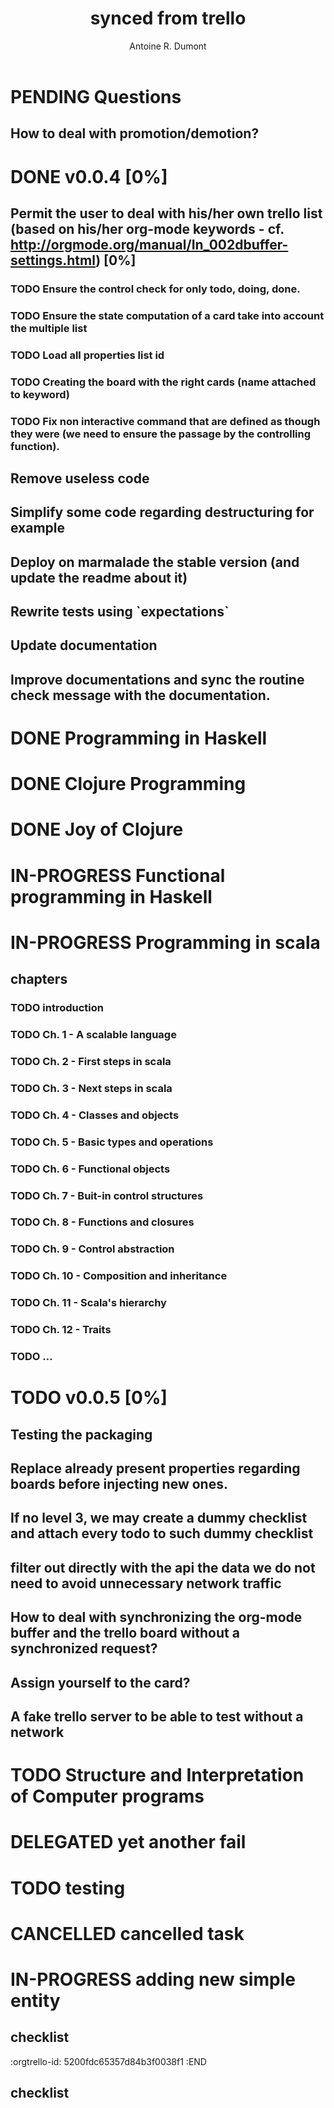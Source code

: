 #+property: board-name    api test board
#+property: board-id      51d99bbc1e1d8988390047f2
#+property: TODO 51d99bbc1e1d8988390047f3
#+property: IN-PROGRESS 51d99bbc1e1d8988390047f4
#+property: DONE 51d99bbc1e1d8988390047f5
#+property: PENDING 51e53898ea3d1780690015ca
#+property: FAIL 51e538a26f75d07902002d25
#+property: DELEGATED 51e538a89c05f1e25c0027c6
#+property: CANCELLED 51e538e6c7a68fa0510014ee
#+title: synced from trello
#+author: Antoine R. Dumont

* PENDING Questions
:PROPERTIES:
:orgtrello-id: 51e559ad536240d935001d97
:END:
** How to deal with promotion/demotion?
:PROPERTIES:
:orgtrello-id: 51e567aff8d10f7b21001fb8
:END:
* DONE v0.0.4 [0%]
:PROPERTIES:
:orgtrello-id: 51e568237e0367312e001704
:END:
** Permit the user to deal with his/her own trello list (based on his/her org-mode keywords - cf. http://orgmode.org/manual/In_002dbuffer-settings.html) [0%]
CLOSED: [2013-07-31 mer. 02:03]
:PROPERTIES:
:orgtrello-id: 51e56829b62b81cc12001ec1
:END:
*** TODO Ensure the control check for only todo, doing, done.
:PROPERTIES:
:orgtrello-id: 51e5682bd23ccba35c0038e0
:END:
*** TODO Ensure the state computation of a card take into account the multiple list
:PROPERTIES:
:orgtrello-id: 51e5682ba375c5ae5c00365c
:END:
*** TODO Load all properties list id
:PROPERTIES:
:orgtrello-id: 51e5682ce4140e2b3e001892
:END:
*** TODO Creating the board with the right cards (name attached to keyword)
:PROPERTIES:
:orgtrello-id: 51e5682dacd719ce0e002232
:END:
*** TODO Fix non interactive command that are defined as though they were (we need to ensure the passage by the controlling function).
:PROPERTIES:
:orgtrello-id: 51e5682e64efe1e617002196
:END:
** Remove useless code
:PROPERTIES:
:orgtrello-id: 51e568278c58efb3590018aa
:END:
** Simplify some code regarding destructuring for example
:PROPERTIES:
:orgtrello-id: 51e56826ff7e2fed38002034
:END:
** Deploy on marmalade the stable version (and update the readme about it)
:PROPERTIES:
:orgtrello-id: 51e568243da1dc133e001742
:END:
** Rewrite tests using `expectations`
:PROPERTIES:
:orgtrello-id: 51e56825f190e6736a0022dc
:END:
** Update documentation
:PROPERTIES:
:orgtrello-id: 51e5682f06f5cf5826001ed3
:END:
** Improve documentations and sync the routine check message with the documentation.
:PROPERTIES:
:orgtrello-id: 51e568288ee143012a002952
:END:
* DONE Programming in Haskell
:PROPERTIES:
:orgtrello-id: 51e02fb683d8ac5a4500358b
:END:
* DONE Clojure Programming
:PROPERTIES:
:orgtrello-id: 51e02fb663b4da66050026e3
:END:
* DONE Joy of Clojure
:PROPERTIES:
:orgtrello-id: 51e02fb50bd93ea60600235b
:END:
* IN-PROGRESS Functional programming in Haskell
:PROPERTIES:
:orgtrello-id: 51e02fb455ff94a71e002133
:END:
* IN-PROGRESS Programming in scala
:PROPERTIES:
:orgtrello-id: 51e02e12e2e19b983f0015dc
:END:
** chapters
:PROPERTIES:
:orgtrello-id: 51e02e406fd8f8526b00397e
:END:
*** TODO introduction
:PROPERTIES:
:orgtrello-id: 51e02e4f870e404154001eaf
:END:
*** TODO Ch. 1 - A scalable language
:PROPERTIES:
:orgtrello-id: 51e02e504e843c9d4b001e3c
:END:
*** TODO Ch. 2 - First steps in scala
:PROPERTIES:
:orgtrello-id: 51e02e50870e404154001eb0
:END:
*** TODO Ch. 3 - Next steps in scala
:PROPERTIES:
:orgtrello-id: 51e02e510f5a0ed737003474
:END:
*** TODO Ch. 4 - Classes and objects
:PROPERTIES:
:orgtrello-id: 51e02e52178c2b042b0026b9
:END:
*** TODO Ch. 5 - Basic types and operations
:PROPERTIES:
:orgtrello-id: 51e02e536bb045e42a00375b
:END:
*** TODO Ch. 6 - Functional objects
:PROPERTIES:
:orgtrello-id: 51e02e543d261677540038db
:END:
*** TODO Ch. 7 - Buit-in control structures
:PROPERTIES:
:orgtrello-id: 51e02e54daac63334f00215c
:END:
*** TODO Ch. 8 - Functions and closures
:PROPERTIES:
:orgtrello-id: 51e02e557946c71c38002424
:END:
*** TODO Ch. 9 - Control abstraction
:PROPERTIES:
:orgtrello-id: 51e02e5610f4cc366b002140
:END:
*** TODO Ch. 10 - Composition and inheritance
:PROPERTIES:
:orgtrello-id: 51e02e5783d8ac5a4500353a
:END:
*** TODO Ch. 11 - Scala's hierarchy
:PROPERTIES:
:orgtrello-id: 51e02e58f286ac5c5400381d
:END:
*** TODO Ch. 12 - Traits
:PROPERTIES:
:orgtrello-id: 51e02e58daac63334f00215d
:END:
*** TODO ...
:PROPERTIES:
:orgtrello-id: 51e02e5947dcbde3470014ec
:END:
* TODO v0.0.5 [0%]
:PROPERTIES:
:orgtrello-id: 51e5682fff4c36b43e002304
:END:
** Testing the packaging
:PROPERTIES:
:orgtrello-id: 51e5683329ef12da5d00289c
:END:
** Replace already present properties regarding boards before injecting new ones.
:PROPERTIES:
:orgtrello-id: 51e56832ff4c36b43e002306
:END:
** If no level 3, we may create a dummy checklist and attach every todo to such dummy checklist
:PROPERTIES:
:orgtrello-id: 51e56835143dcadf290022a1
:END:
** filter out directly with the api the data we do not need to avoid unnecessary network traffic
:PROPERTIES:
:orgtrello-id: 51e56830f8cd1d22240019cf
:END:
** How to deal with synchronizing the org-mode buffer and the trello board without a synchronized request?
:PROPERTIES:
:orgtrello-id: 51e56831047fa0e57a001f87
:END:
** Assign yourself to the card?
:PROPERTIES:
:orgtrello-id: 51e5683437df571d2a0021b1
:END:
** A fake trello server to be able to test without a network
:PROPERTIES:
:orgtrello-id: 51e5683253c09b776a0032c5
:END:
* TODO Structure and Interpretation of Computer programs
:PROPERTIES:
:orgtrello-id: 51e02fb783d8ac5a4500358d
:END:
* DELEGATED yet another fail
:PROPERTIES:
:orgtrello-id: 51e7e60bd23ccba35c00a588
:END:
* TODO testing
:PROPERTIES:
:orgtrello-id: 51f81cafc309d79908000e53
:END:
* CANCELLED cancelled task
:PROPERTIES:
:orgtrello-id: 51ffe96c32c0ac5e59000850
:END:
* IN-PROGRESS adding new simple entity
:PROPERTIES:
:orgtrello-id: 5200fdbc063bc43e080020e9
:END:
** checklist
:PROPERTIES:
:orgtrello-id: 52010796e907d80b7b002a48
:END:
:orgtrello-id: 5200fdc65357d84b3f0038f1
:END
** checklist
:PROPERTIES:
:orgtrello-id: 5200fdc65357d84b3f0038f1
:END:
